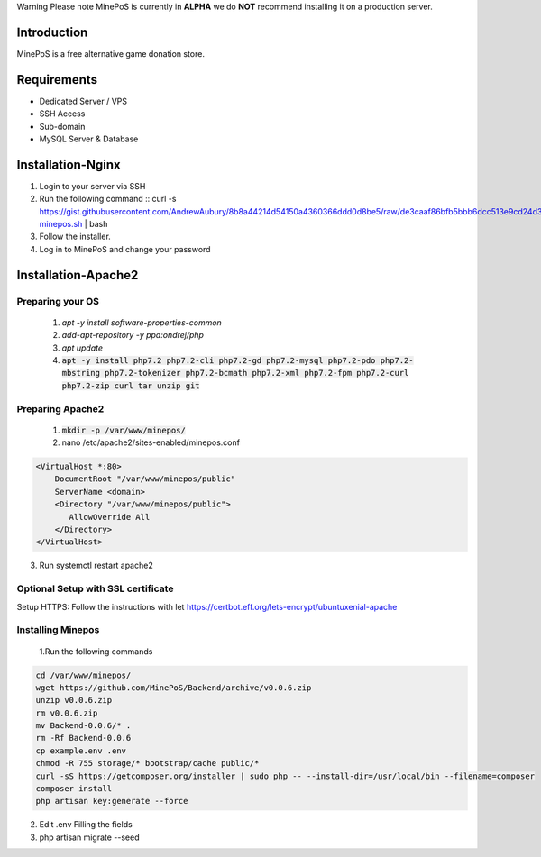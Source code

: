 Warning
Please note MinePoS is currently in **ALPHA** we do **NOT** recommend installing it on a production server.

.. _Introduction:
Introduction
===============
MinePoS is a free alternative game donation store.

.. _Requirements:
Requirements
===============
* Dedicated Server / VPS
* SSH Access
* Sub-domain
* MySQL Server & Database 



.. _Installation-Nginx:
Installation-Nginx
===================
#. Login to your server via SSH
#. Run the following command :: curl -s https://gist.githubusercontent.com/AndrewAubury/8b8a44214d54150a4360366ddd0d8be5/raw/de3caaf86bfb5bbb6dcc513e9cd24d3f00147acc/install-minepos.sh | bash
#. Follow the installer.
#. Log in to MinePoS and change your password

.. _Installation-Apache2
Installation-Apache2
====================

Preparing your OS
------------------
   1. `apt -y install software-properties-common`
   2. `add-apt-repository -y ppa:ondrej/php`
   3. `apt update`
   4. :code:`apt -y install php7.2 php7.2-cli php7.2-gd php7.2-mysql php7.2-pdo php7.2-mbstring php7.2-tokenizer php7.2-bcmath php7.2-xml php7.2-fpm php7.2-curl php7.2-zip curl tar unzip git`

Preparing Apache2
------------------
   1. :code:`mkdir -p /var/www/minepos/`
   2. nano /etc/apache2/sites-enabled/minepos.conf

.. code-block:: text

    <VirtualHost *:80>
        DocumentRoot "/var/www/minepos/public"
        ServerName <domain>           
        <Directory "/var/www/minepos/public">
           AllowOverride All
        </Directory>
    </VirtualHost>


3. Run systemctl restart apache2

Optional Setup with SSL certificate 
-------------------------------------
Setup HTTPS: Follow the instructions with let https://certbot.eff.org/lets-encrypt/ubuntuxenial-apache

Installing Minepos
-------------------
   1.Run the following commands

.. code-block:: text

    cd /var/www/minepos/
    wget https://github.com/MinePoS/Backend/archive/v0.0.6.zip
    unzip v0.0.6.zip
    rm v0.0.6.zip
    mv Backend-0.0.6/* .
    rm -Rf Backend-0.0.6
    cp example.env .env
    chmod -R 755 storage/* bootstrap/cache public/*
    curl -sS https://getcomposer.org/installer | sudo php -- --install-dir=/usr/local/bin --filename=composer
    composer install
    php artisan key:generate --force

2. Edit .env Filling the fields
3. php artisan migrate --seed
